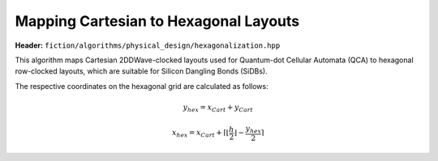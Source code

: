 .. _hexagonalization:

Mapping Cartesian to Hexagonal Layouts
--------------------------------------

**Header:** ``fiction/algorithms/physical_design/hexagonalization.hpp``

This algorithm maps Cartesian 2DDWave-clocked layouts used for Quantum-dot Cellular Automata (QCA) to hexagonal row-clocked layouts,
which are suitable for Silicon Dangling Bonds (SiDBs).

The respective coordinates on the hexagonal grid are calculated as follows:

.. math::

    y_{\mathit{hex}} = x_{\mathit{Cart}} + y_{\mathit{Cart}}

.. math::

    x_{\mathit{hex}} = x_{\mathit{Cart}} + \left \lceil{\left \lfloor{\frac{h}{2}} \right \rfloor} -  \frac{y_{\mathit{hex}}}{2}\right \rceil

.. figure:: /_static/hexagonalization.svg
   :width: 600

.. doxygenstruct:: fiction::hexagonalization_stats
   :members:
.. doxygenfunction:: fiction::hexagonalization
